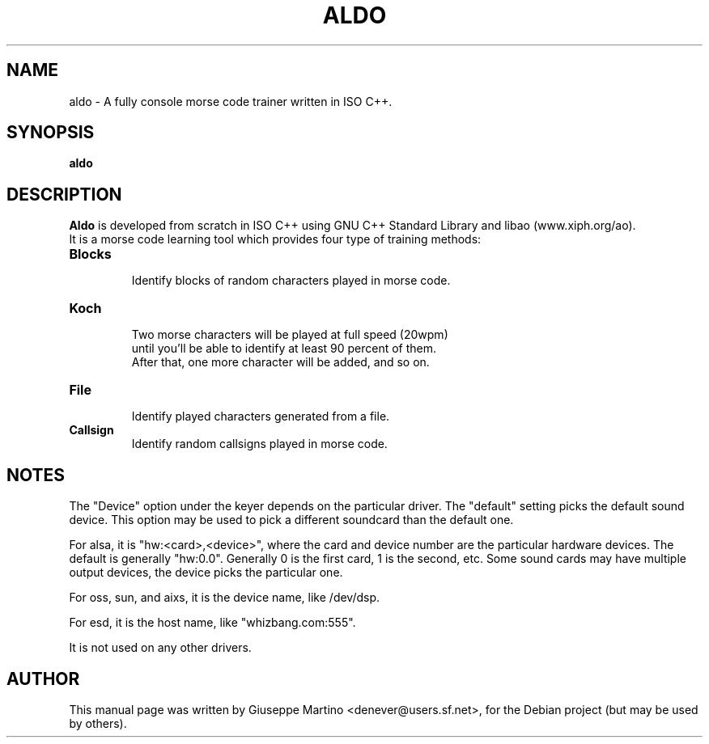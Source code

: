 .\"                                      Hey, EMACS: -*- nroff -*-
.\" First parameter, NAME, should be all caps
.\" Second parameter, SECTION, should be 1-8, maybe w/ subsection
.\" other parameters are allowed: see man(7), man(1)
.TH ALDO 1 "Nov 20, 2004"
.\" Please adjust this date whenever revising the manpage.
.\"
.\" Some roff macros, for reference:
.\" .nh        disable hyphenation
.\" .hy        enable hyphenation
.\" .ad l      left justify
.\" .ad b      justify to both left and right margins
.\" .nf        disable filling
.\" .fi        enable filling
.\" .br        insert line break
.\" .sp <n>    insert n+1 empty lines
.\" for manpage-specific macros, see man(7)
.SH NAME
aldo \-  A fully console morse code trainer written in ISO C++.

.SH SYNOPSIS
.B aldo
.br
.SH DESCRIPTION
.ad b
\fBAldo\fP is developed from scratch in ISO C++ using GNU C++ Standard Library and libao (www.xiph.org/ao).
.br
It is a morse code learning tool which provides four type of training methods:
.br
.PP
.TP
.B Blocks
 Identify blocks of random characters played in morse code.
.TP
.B Koch
 Two morse characters will be played at full speed (20wpm)
 until you'll be able to identify at least 90 percent of them. 
 After that, one more character will be added, and so on.
.TP
.B File
 Identify played characters generated from a file.
.TP
.B Callsign
 Identify random callsigns played in morse code.
.br
.SH NOTES
The "Device" option under the keyer depends on the particular driver.
The "default" setting picks the default sound device.  This option may
be used to pick a different soundcard than the default one.

For alsa, it is "hw:<card>,<device>", where the card and device number
are the particular hardware devices.  The default is generally
"hw:0.0".  Generally 0 is the first card, 1 is the second, etc.  Some
sound cards may have multiple output devices, the device picks the
particular one.

For oss, sun, and aixs, it is the device name, like /dev/dsp.

For esd, it is the host name, like "whizbang.com:555".

It is not used on any other drivers.

.SH AUTHOR
This manual page was written by Giuseppe Martino <denever@users.sf.net>,
for the Debian project (but may be used by others).
